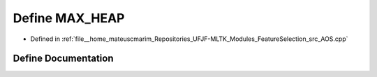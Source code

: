 .. _exhale_define_AOS_8cpp_1abbeb121d44260375bbedb804aa56bdc0:

Define MAX_HEAP
===============

- Defined in :ref:`file__home_mateuscmarim_Repositories_UFJF-MLTK_Modules_FeatureSelection_src_AOS.cpp`


Define Documentation
--------------------


.. doxygendefine:: MAX_HEAP
